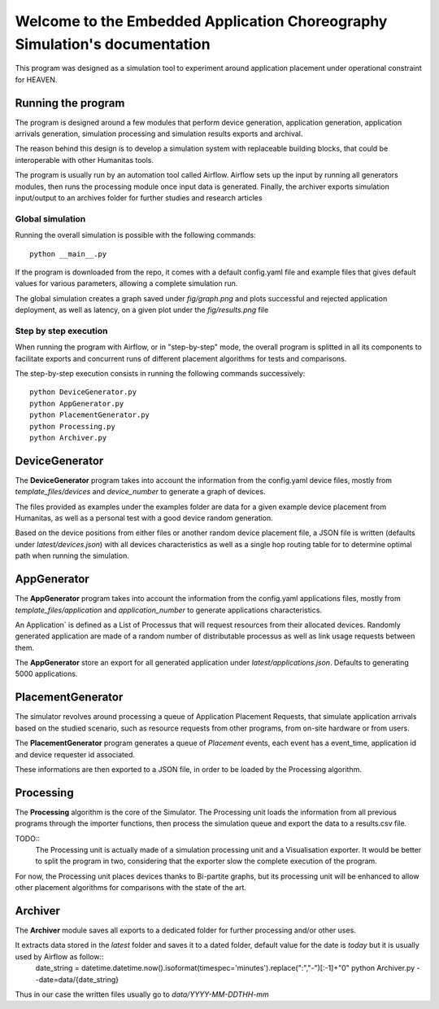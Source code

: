 Welcome to the Embedded Application Choreography Simulation's documentation
===========================================================================

This program was designed as a simulation tool to experiment around application placement under operational constraint for HEAVEN.

Running the program
-------------------

The program is designed around a few modules that perform device generation, application generation, application arrivals generation, simulation processing and simulation results exports and archival.

The reason behind this design is to develop a simulation system with replaceable building blocks, that could be interoperable with other Humanitas tools.

The program is usually run by an automation tool called Airflow. Airflow sets up the input by running all generators modules, then runs the processing module once input data is generated. Finally, the archiver exports simulation input/output to an archives folder for further studies and research articles 

Global simulation
+++++++++++++++++

Running the overall simulation is possible with the following commands::

   python __main__.py

If the program is downloaded from the repo, it comes with a default config.yaml file and example files that gives default values for various parameters, allowing a complete simulation run.

The global simulation creates a graph saved under *fig/graph.png* and plots successful and rejected application deployment, as well as latency, on a given plot under the *fig/results.png* file

Step by step execution
++++++++++++++++++++++

When running the program with Airflow, or in "step-by-step" mode, the overall program is splitted in all its components to facilitate exports and concurrent runs of different placement algorithms for tests and comparisons.

The step-by-step execution consists in running the following commands successively::

   python DeviceGenerator.py
   python AppGenerator.py
   python PlacementGenerator.py
   python Processing.py
   python Archiver.py

DeviceGenerator
---------------

The **DeviceGenerator** program takes into account the information from the config.yaml device files, mostly from *template_files/devices* and *device_number* to generate a graph of devices.

The files provided as examples under the examples folder are data for a given example device placement from Humanitas, as well as a personal test with a good device random generation.

Based on the device positions from either files or another random device placement file, a JSON file is written (defaults under *latest/devices.json*) with all devices characteristics as well as a single hop routing table for to determine optimal path when running the simulation.


AppGenerator
------------

The **AppGenerator** program takes into account the information from the config.yaml applications files, mostly from *template_files/application* and *application_number* to generate applications characteristics.

An Application` is defined as a List of Processus that will request resources from their allocated devices. Randomly generated application are made of a random number of distributable processus as well as link usage requests between them.

The **AppGenerator** store an export for all generated application under *latest/applications.json*. Defaults to generating 5000 applications.

PlacementGenerator
------------------

The simulator revolves around processing a queue of Application Placement Requests, that simulate application arrivals based on the studied scenario, such as resource requests from other programs, from on-site hardware or from users.

The **PlacementGenerator** program generates a queue of *Placement* events, each event has a event_time, application id and device requester id associated.

These informations are then exported to a JSON file, in order to be loaded by the Processing algorithm.

Processing
----------

The **Processing** algorithm is the core of the Simulator. The Processing unit loads the information from all previous programs through the importer functions, then process the simulation queue and export the data to a results.csv file.

TODO::
   The Processing unit is actually made of a simulation processing unit and a Visualisation exporter. It would be better to split the program in two, considering that the exporter slow the complete execution of the program.

For now, the Processing unit places devices thanks to Bi-partite graphs, but its processing unit will be enhanced to allow other placement algorithms for comparisons with the state of the art.

Archiver
--------

The **Archiver** module saves all exports to a dedicated folder for further processing and/or other uses.

It extracts data stored in the *latest* folder and saves it to a dated folder, default value for the date is *today* but it is usually used by Airflow as follow::
   date_string = datetime.datetime.now().isoformat(timespec='minutes').replace(":","-")[:-1]+"0"
   python Archiver.py --date=data/{date_string}

Thus in our case the written files usually go to *data/YYYY-MM-DDTHH-mm*